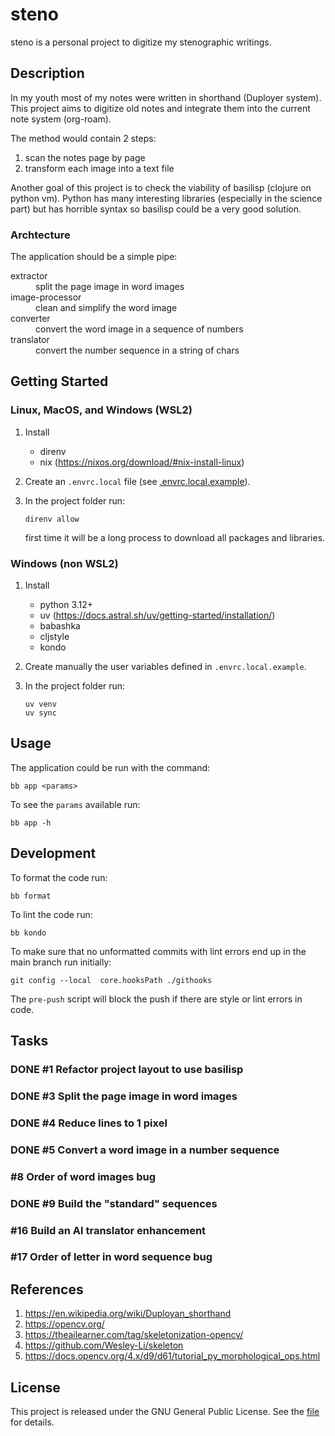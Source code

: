 * steno

steno is a personal project to digitize my stenographic writings.



** Description

In my youth most of my notes were written in shorthand (Duployer system). This project aims to digitize old notes and integrate them into the current note system (org-roam).

The method would contain 2 steps:
1. scan the notes page by page
2. transform each image into a text file

Another goal of this project is to check the viability of basilisp (clojure on python vm). Python has many interesting libraries (especially in the science part) but has horrible syntax so basilisp could be a very good solution.

*** Archtecture

The application should be a simple pipe:
- extractor :: split the page image in word images
- image-processor :: clean and simplify the word image
- converter :: convert the word image in a sequence of numbers
- translator :: convert the number sequence in a string of chars

  
** Getting Started

*** Linux, MacOS, and Windows (WSL2)

1. Install
   - direnv
   - nix (https://nixos.org/download/#nix-install-linux)
2. Create an ~.envrc.local~ file (see [[file:doc/SDA.pdf][.envrc.local.example]]).
3. In the project folder run:
   #+begin_src shell
direnv allow
   #+end_src
   first time it will be a long process to download all packages and libraries.

*** Windows (non WSL2)

1. Install
   - python 3.12+
   - uv (https://docs.astral.sh/uv/getting-started/installation/)
   - babashka
   - cljstyle
   - kondo 
2. Create manually the user variables defined in  ~.envrc.local.example~.
3. In the project folder run:
   #+begin_src shell
uv venv
uv sync
   #+end_src

** Usage

The application could be run with the command:
#+begin_src shell
bb app <params>
#+end_src

To see the =params= available run:
#+begin_src shell
bb app -h
#+end_src


** Development


To format the code run:
#+begin_src shell
bb format
#+end_src

To lint the code run:
#+begin_src shell
bb kondo
#+end_src

To make sure that no unformatted commits with lint errors end up in the main branch run initially:
#+begin_src shell
git config --local  core.hooksPath ./githooks
#+end_src
The ~pre-push~ script will block the push if there are style or lint errors in code.

** Tasks
*** DONE #1 Refactor project layout to use basilisp
*** DONE #3 Split the page image in word images
*** DONE #4 Reduce lines to 1 pixel
*** DONE #5 Convert a word image in a number sequence
*** #8  Order of word images bug
*** DONE #9 Build the "standard" sequences
*** #16 Build an AI translator enhancement
*** #17 Order of letter in word sequence bug

** References

1. https://en.wikipedia.org/wiki/Duployan_shorthand
2. https://opencv.org/
3. https://theailearner.com/tag/skeletonization-opencv/
4. https://github.com/Wesley-Li/skeleton
5. https://docs.opencv.org/4.x/d9/d61/tutorial_py_morphological_ops.html

** License


This project is released under the GNU General Public License. See the [[file:LICENSE][file]] for details.
